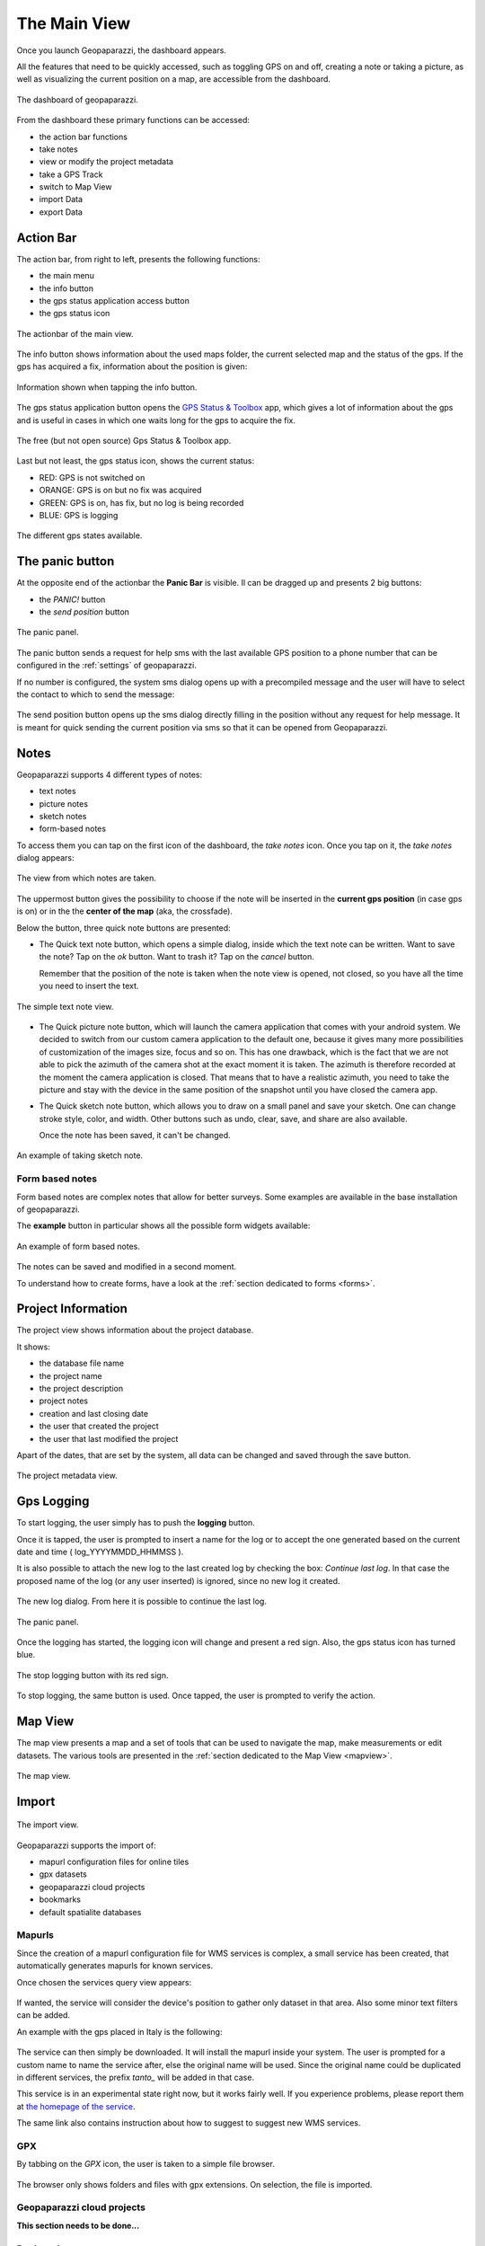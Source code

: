 .. index:: dashboard
.. _dashboard:

The Main View
==============

Once you launch Geopaparazzi, the dashboard appears.

All the features that need to be quickly accessed, such as toggling GPS on and off, 
creating a note or taking a picture, as well as visualizing the current position 
on a map, are accessible from the dashboard.

.. figure:: 02_dashboard/00_dashboard.png
   :align: center
   :width: 300px

   The dashboard of geopaparazzi.

From the dashboard these primary functions can be accessed:

* the action bar functions
* take notes
* view or modify the project metadata
* take a GPS Track
* switch to Map View
* import Data
* export Data

.. index:: actionbar
.. _actionbar:

Action Bar
-------------------------

The action bar, from right to left, presents the following functions:

* the main menu
* the info button
* the gps status application access button
* the gps status icon 

.. figure:: 02_dashboard/01_actionbar.png
   :align: center
   :width: 300px

   The actionbar of the main view.

The info button shows information about the used maps folder,
the current selected map and the status of the gps. If the
gps has acquired a fix, information about the position is given: 

.. figure:: 02_dashboard/10_info_button.png
   :align: center
   :width: 604px

   Information shown when tapping the info button.

The gps status application button opens the 
`GPS Status & Toolbox <https://play.google.com/store/apps/details?id=com.eclipsim.gpsstatus2&hl=en>`_
app, which gives a lot of information about the gps and is useful 
in cases in which one waits long for the gps to acquire the fix.

.. figure:: 02_dashboard/11_gps_status_app.png
   :align: center
   :width: 300px

   The free (but not open source) Gps Status & Toolbox app.

Last but not least, the gps status icon, shows the current status:

* RED: GPS is not switched on
* ORANGE: GPS is on but no fix was acquired
* GREEN: GPS is on, has fix, but no log is being recorded
* BLUE: GPS is logging

.. figure:: 02_dashboard/02_gps_states.png
   :align: center
   :width: 300px

   The different gps states available.

.. index:: panic button
.. _panicbutton:

The panic button
--------------------

At the opposite end of the actionbar the **Panic Bar** is visible.
Il can be dragged up and presents 2 big buttons:

* the *PANIC!* button
* the *send position* button

.. figure:: 02_dashboard/20_panic.png
   :align: center
   :width: 300px

   The panic panel.

The panic button sends a request for help sms with the last available GPS
position to a phone number that can be configured in the :ref:`settings` of geopaparazzi.

If no number is configured, the system sms dialog opens up with a precompiled message
and the user will have to select the contact to which to send the message:

.. figure:: 02_dashboard/21_panic_sms.png
   :align: center
   :width: 300px


The send position button opens up the sms dialog directly filling in the position without 
any request for help message. It is meant for quick sending the current position via sms
so that it can be opened from Geopaparazzi.


.. index:: notes
.. _notes:

Notes
-------------------------

Geopaparazzi supports 4 different types of notes:

* text notes
* picture notes
* sketch notes
* form-based notes

To access them you can tap on the first icon of the dashboard,
the *take notes* icon. Once you tap on it, the *take notes* dialog 
appears:

.. figure:: 02_dashboard/03_notes.png
   :align: center
   :width: 300px

   The view from which notes are taken.

The uppermost button gives the possibility to choose if the note
will be inserted in the **current gps position** (in case gps is on)
or in the the **center of the map** (aka, the crossfade).

Below the button, three quick note buttons are presented:

* The Quick text note button, which opens a simple dialog, 
  inside which the text note can be written. Want to save the note? 
  Tap on the *ok* button. Want to trash it? Tap on the *cancel* button.

  Remember that the position of the note is taken when the note view is 
  opened, not closed, so you have all the time you need to insert the text. 

.. figure:: 02_dashboard/04_textnotes.png
   :align: center
   :width: 300px

   The simple text note view.

* The Quick picture note button, which will launch the camera application 
  that comes with your android system. We decided to switch from our custom 
  camera application to the default one, because it gives many more 
  possibilities of customization of the images size, focus and so on. 
  This has one drawback, which is the fact that we are not able to pick 
  the azimuth of the camera shot at the exact moment it is taken. 
  The azimuth is therefore recorded at the moment the camera application is closed.
  That means that to have a realistic azimuth, you need to take the picture 
  and stay with the device in the same position of the snapshot until 
  you have closed the camera app.

* The Quick sketch note button, which allows you to draw on a small panel and 
  save your sketch. One can change stroke style, color, and width. 
  Other buttons such as undo, clear, save, and share are also available.
  
  Once the note has been saved, it can't be changed.

.. figure:: 02_dashboard/05_sketchnotes.png
   :align: center
   :width: 300px

   An example of taking sketch note.

Form based notes
+++++++++++++++++++++

Form based notes are complex notes that allow for better surveys.
Some examples are available in the base installation of geopaparazzi.

The **example** button in particular shows all the possible form widgets available:

.. figure:: 02_dashboard/06_form_based_notes.png
   :align: center
   :height: 300px

   An example of form based notes.

The notes can be saved and modified in a second moment.

To understand how to create forms, have a look at the 
:ref:`section dedicated to forms <forms>`.

.. index:: project information
.. _projectinformation:

Project Information
-------------------------

The project view shows information about the project database.

It shows:

* the database file name
* the project name
* the project description
* project notes
* creation and last closing date
* the user that created the project
* the user that last modified the project

Apart of the dates, that are set by the system, all data can be changed and 
saved through the save button.

.. figure:: 02_dashboard/07_project_info.png
   :align: center
   :width: 300px

   The project metadata view.

.. index:: gps logging
.. _gpslogging:

Gps Logging
-------------------------

To start logging, the user simply has to push the **logging** button.

Once it is tapped, the user is prompted to insert a name for the 
log or to accept the one generated based on the current date and time
( log_YYYYMMDD_HHMMSS ).

It is also possible to attach the new log to the last created log by 
checking the box: *Continue last log*. In that case the proposed name 
of the log (or any user inserted) is ignored, since no new log it created. 

.. figure:: 02_dashboard/08_start_logging.png
   :align: center
   :width: 300px

   The new log dialog. From here it is possible to continue the last log.
.. figure:: 02_dashboard/20_panic.png
   :align: center
   :width: 300px

   The panic panel.

Once the logging has started, the logging icon will change and present a
red sign. Also, the gps status icon has turned blue.
 
.. figure:: 02_dashboard/09_logging_on.png
   :align: center
   :width: 300px

   The stop logging button with its red sign.

To stop logging, the same button is used. Once tapped, the user is prompted 
to verify the action. 


Map View
-------------------------

The map view presents a map and a set of tools that can be used to navigate 
the map, make measurements or edit datasets. The various tools are presented 
in the :ref:`section dedicated to the Map View <mapview>`.
 
.. figure:: 02_dashboard/12_map_view.png
   :align: center
   :width: 300px

   The map view.

.. index:: import
.. _import:

Import
-------------------------

.. figure:: 02_dashboard/13_import.png
   :align: center
   :width: 300px

   The import view.

Geopaparazzi supports the import of:

* mapurl configuration files for online tiles
* gpx datasets
* geopaparazzi cloud projects
* bookmarks
* default spatialite databases

.. index:: mapurls
.. _mapurls:

Mapurls
++++++++++

Since the creation of a mapurl configuration file for WMS services is complex,
a small service has been created, that automatically generates mapurls for known services.

Once chosen the services query view appears:

.. figure:: 02_dashboard/14_mapurls.png
   :align: center
   :width: 300px 

If wanted, the service will consider the device's position to gather 
only dataset in that area. Also some minor text filters can be added.

An example with the gps placed in Italy is the following:

.. figure:: 02_dashboard/15_mapurls.png
   :align: center
   :width: 300px


The service can then simply be downloaded. It will install the mapurl 
inside your system. The user is prompted for a custom name to name 
the service after, else the original name will be used. Since the 
original name could be duplicated in different services, the 
prefix *tanto\_* will be added in that case.

This service is in an experimental state right now, but it works fairly well. 
If you experience problems, please report them at 
`the homepage of the service <http://tanto.github.io/geopapurls/>`_.

The same link also contains instruction about how to suggest to suggest new WMS services.


.. index:: import gpx
.. _importgpx:

GPX
+++++

By tabbing on the *GPX* icon, the user is taken to a simple file browser. 

.. figure:: 02_dashboard/16_import_gpx.png
   :align: center
   :width: 300px

The browser only shows folders and files with gpx extensions. On selection, the 
file is imported.

Geopaparazzi cloud projects
++++++++++++++++++++++++++++++

**This section needs to be done...**


.. index:: import bookmarks
.. _importbookmarks:

Bookmarks
++++++++++++

Bookmarks can be imported from csv files that *must be placed in the root of the sdcard*
and the name of which has to start with the part **bookmarks** and to end with the 
extension **.csv**.

Geopaparazzi will let the user select the files to import if more than one are available
and load the bookmarks from there and import only those that do not exist already.

The format of the csv is: **NAME, LATITUDE, LONGITUDE**
as for example::

    Uscita Vicenza Est, 45.514237, 11.593432
    Le Bistrot, 46.070037, 11.220296
    Ciolda, 46.024756, 11.230184
    Hotel Trieste, 45.642043,13.780791
    Grassday Trieste,45.65844,13.79320

.. index:: default databases

Default databases
+++++++++++++++++++

When tapping the default database import button, the user is asked to name the new 
database to create. Let's use testdb for the sake of this example:

.. figure:: 02_dashboard/19_mapsforge.png
   :align: center
   :width: 300px

Now you will have to restart geopap, sadly that is still required. 
Once it is done, in the spatialite database view 3 new layer of the database 
**testdb.sqlite** will be visible:

.. figure:: 02_dashboard/19_mapsforge1.png
   :align: center
   :width: 300px

While lines and points won't be of much use in geopap yet, you will find 
the polygon layer interesting, since it is **editing ready**. Enable editing 
and edit right away. Since it is a template db, the attributes table have
been created as generic fields with names from **field1 to field10**. As 
said, very simple, but still of use when you have to quickly collect some 
polygon data with attributes.

.. figure:: 02_dashboard/19_mapsforge2.png
   :align: center
   :width: 300px


.. index:: export
.. _export:

Export
--------------

.. figure:: 02_dashboard/18_export.png
   :align: center
   :width: 300px

   The export view.

Geopaparazzi supports the export to the following formats:

* kmz
* gpx
* geopaparazzi cloud projects
* bookmarks
* images


.. index:: export gpx
.. _exportgpx:

GPX
+++++

The lines and notes data are exported to gpx, creating tracks and waypoints.


.. index:: kmz
.. _kmz:

KMZ
+++++

It is possible to export all collected data to kmz format.
KMZ is well known as it can be visualized in the 3D viewer `Google Earth <http://earth.google.com/>`_.

In the export:

* the notes are placed as red pins having the first letters of the text content as label
* the images are placed as yellow pins
* the gps logs are visualized as tracks

Geopaparazzi cloud projects
++++++++++++++++++++++++++++++++

Find more about geopaparazzi web project protocol in the dedicated page. 


.. index:: export bookmarks
.. _exportbookmarks:

Bookmarks
+++++++++++++++

Bookmarks can be exported to a csv file that has to be called *bookmarks.csv* and 
must be placed in the root of the sdcard.

Geopaparazzi will write to the file only those bookmarks that do not exist already in the csv. 


.. index:: export images
.. _exportimages:

Images
+++++++++++

Since images are kept inside the database, this export is handy if the user needs 
to use the images inside a different software. In this case all the images of the project
are exported inside a folder and a popup message shows the folder path.

.. figure:: 02_dashboard/17_export_img.png
   :align: center
   :width: 300px





